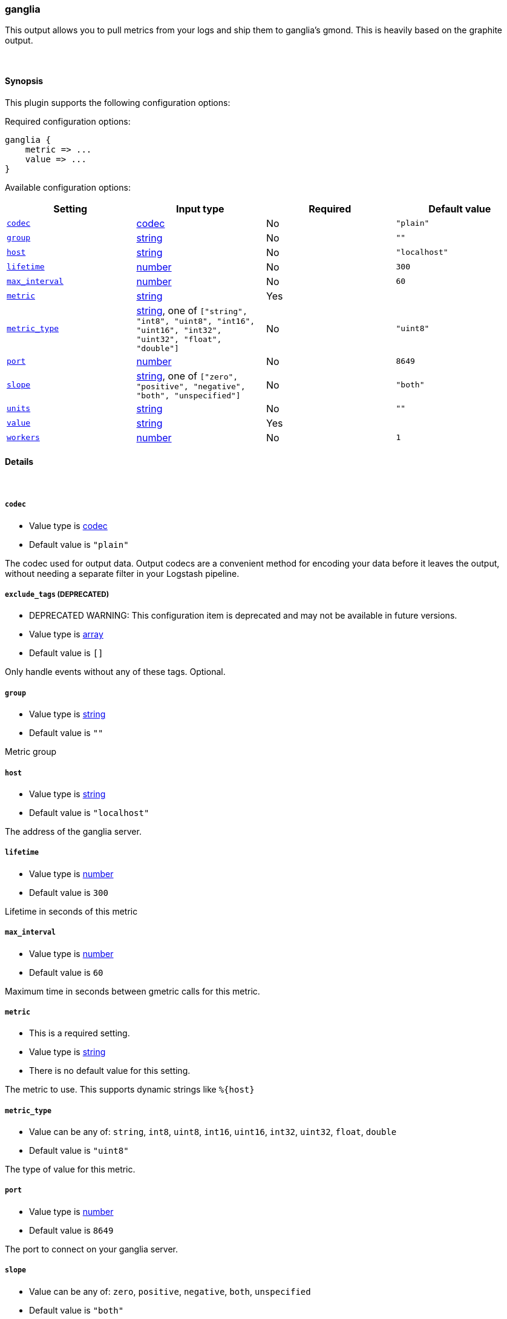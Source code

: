 [[plugins-outputs-ganglia]]
=== ganglia



This output allows you to pull metrics from your logs and ship them to
ganglia's gmond. This is heavily based on the graphite output.

&nbsp;

==== Synopsis

This plugin supports the following configuration options:


Required configuration options:

[source,json]
--------------------------
ganglia {
    metric => ...
    value => ...
}
--------------------------



Available configuration options:

[cols="<,<,<,<m",options="header",]
|=======================================================================
|Setting |Input type|Required|Default value
| <<plugins-outputs-ganglia-codec>> |<<codec,codec>>|No|`"plain"`
| <<plugins-outputs-ganglia-group>> |<<string,string>>|No|`""`
| <<plugins-outputs-ganglia-host>> |<<string,string>>|No|`"localhost"`
| <<plugins-outputs-ganglia-lifetime>> |<<number,number>>|No|`300`
| <<plugins-outputs-ganglia-max_interval>> |<<number,number>>|No|`60`
| <<plugins-outputs-ganglia-metric>> |<<string,string>>|Yes|
| <<plugins-outputs-ganglia-metric_type>> |<<string,string>>, one of `["string", "int8", "uint8", "int16", "uint16", "int32", "uint32", "float", "double"]`|No|`"uint8"`
| <<plugins-outputs-ganglia-port>> |<<number,number>>|No|`8649`
| <<plugins-outputs-ganglia-slope>> |<<string,string>>, one of `["zero", "positive", "negative", "both", "unspecified"]`|No|`"both"`
| <<plugins-outputs-ganglia-units>> |<<string,string>>|No|`""`
| <<plugins-outputs-ganglia-value>> |<<string,string>>|Yes|
| <<plugins-outputs-ganglia-workers>> |<<number,number>>|No|`1`
|=======================================================================



==== Details

&nbsp;

[[plugins-outputs-ganglia-codec]]
===== `codec` 

  * Value type is <<codec,codec>>
  * Default value is `"plain"`

The codec used for output data. Output codecs are a convenient method for encoding your data before it leaves the output, without needing a separate filter in your Logstash pipeline.

[[plugins-outputs-ganglia-exclude_tags]]
===== `exclude_tags`  (DEPRECATED)

  * DEPRECATED WARNING: This configuration item is deprecated and may not be available in future versions.
  * Value type is <<array,array>>
  * Default value is `[]`

Only handle events without any of these tags.
Optional.

[[plugins-outputs-ganglia-group]]
===== `group` 

  * Value type is <<string,string>>
  * Default value is `""`

Metric group

[[plugins-outputs-ganglia-host]]
===== `host` 

  * Value type is <<string,string>>
  * Default value is `"localhost"`

The address of the ganglia server.

[[plugins-outputs-ganglia-lifetime]]
===== `lifetime` 

  * Value type is <<number,number>>
  * Default value is `300`

Lifetime in seconds of this metric

[[plugins-outputs-ganglia-max_interval]]
===== `max_interval` 

  * Value type is <<number,number>>
  * Default value is `60`

Maximum time in seconds between gmetric calls for this metric.

[[plugins-outputs-ganglia-metric]]
===== `metric` 

  * This is a required setting.
  * Value type is <<string,string>>
  * There is no default value for this setting.

The metric to use. This supports dynamic strings like `%{host}`

[[plugins-outputs-ganglia-metric_type]]
===== `metric_type` 

  * Value can be any of: `string`, `int8`, `uint8`, `int16`, `uint16`, `int32`, `uint32`, `float`, `double`
  * Default value is `"uint8"`

The type of value for this metric.

[[plugins-outputs-ganglia-port]]
===== `port` 

  * Value type is <<number,number>>
  * Default value is `8649`

The port to connect on your ganglia server.

[[plugins-outputs-ganglia-slope]]
===== `slope` 

  * Value can be any of: `zero`, `positive`, `negative`, `both`, `unspecified`
  * Default value is `"both"`

Metric slope, represents metric behavior

[[plugins-outputs-ganglia-tags]]
===== `tags`  (DEPRECATED)

  * DEPRECATED WARNING: This configuration item is deprecated and may not be available in future versions.
  * Value type is <<array,array>>
  * Default value is `[]`

Only handle events with all of these tags.
Optional.

[[plugins-outputs-ganglia-type]]
===== `type`  (DEPRECATED)

  * DEPRECATED WARNING: This configuration item is deprecated and may not be available in future versions.
  * Value type is <<string,string>>
  * Default value is `""`

The type to act on. If a type is given, then this output will only
act on messages with the same type. See any input plugin's `type`
attribute for more.
Optional.

[[plugins-outputs-ganglia-units]]
===== `units` 

  * Value type is <<string,string>>
  * Default value is `""`

Gmetric units for metric, such as "kb/sec" or "ms" or whatever unit
this metric uses.

[[plugins-outputs-ganglia-value]]
===== `value` 

  * This is a required setting.
  * Value type is <<string,string>>
  * There is no default value for this setting.

The value to use. This supports dynamic strings like `%{bytes}`
It will be coerced to a floating point value. Values which cannot be
coerced will zero (0)

[[plugins-outputs-ganglia-workers]]
===== `workers` 

  * Value type is <<number,number>>
  * Default value is `1`

The number of workers to use for this output.
Note that this setting may not be useful for all outputs.


